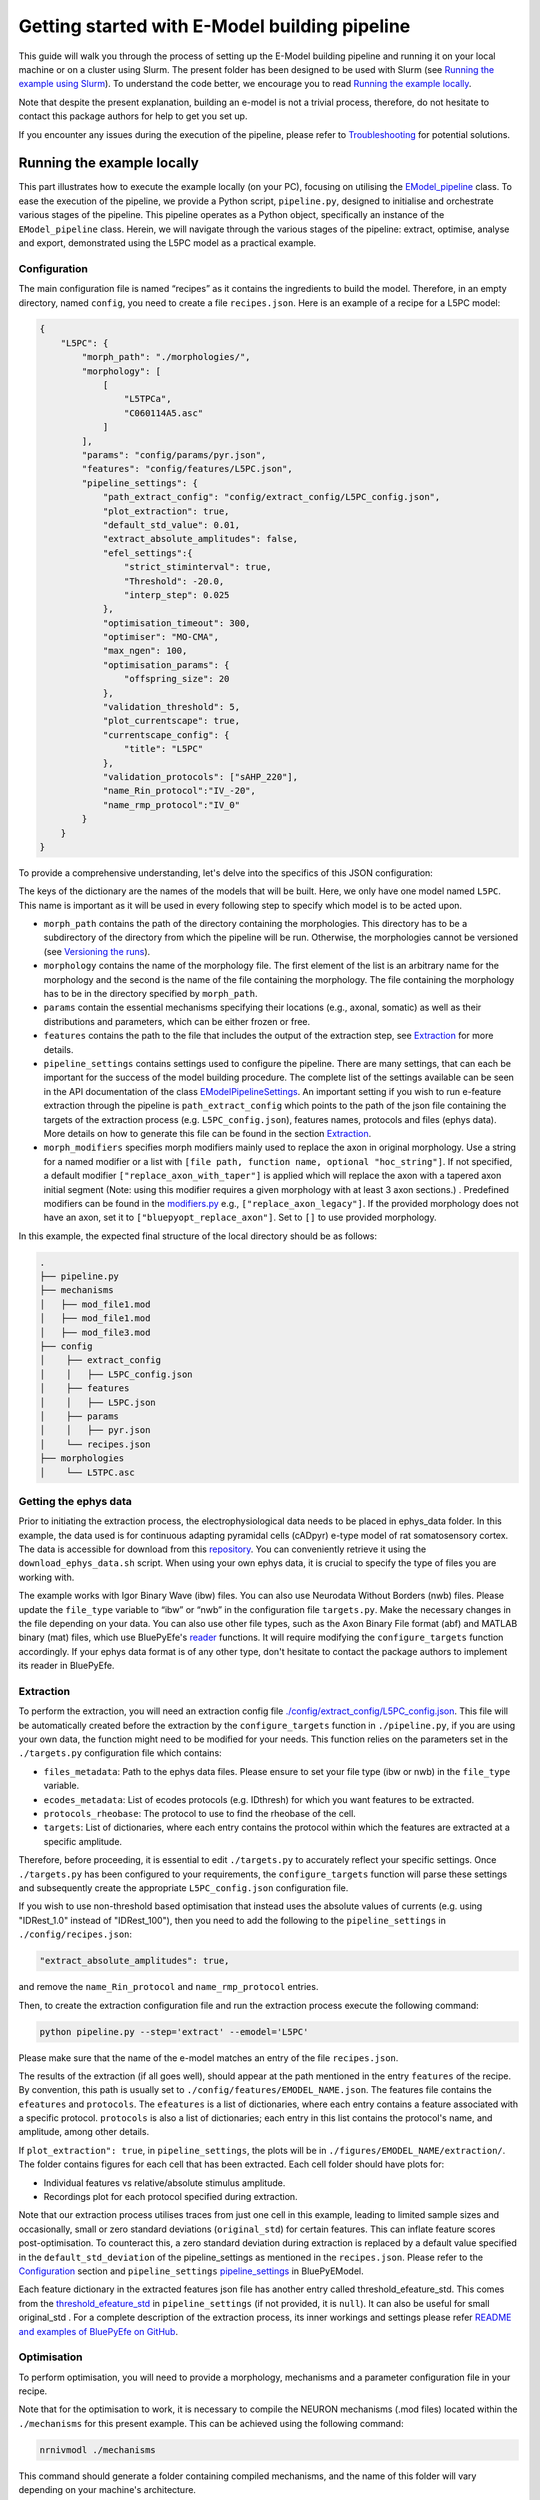 Getting started with E-Model building pipeline
==============================================

This guide will walk you through the process of setting up the E-Model building pipeline and running it on your local machine or on a cluster using Slurm. The present folder has been designed to be used with Slurm (see `Running the example using Slurm`_). To understand the code better, we encourage you to read `Running the example locally`_.

Note that despite the present explanation, building an e-model is not a trivial process, therefore, do not hesitate to contact this package authors for help to get you set up.

If you encounter any issues during the execution of the pipeline, please refer to `Troubleshooting`_ for potential solutions.

Running the example locally
---------------------------

This part illustrates how to execute the example locally (on your PC), focusing on utilising the `EModel_pipeline <../../bluepyemodel/emodel_pipeline/emodel_pipeline.py>`_ class. To ease the execution of the pipeline, we provide a Python script, ``pipeline.py``, designed to initialise and orchestrate various stages of the pipeline. This pipeline operates as a Python object, specifically an instance of the ``EModel_pipeline`` class. Herein, we will navigate through the various stages of the pipeline: extract, optimise, analyse and export, demonstrated using the L5PC model as a practical example.

Configuration
~~~~~~~~~~~~~

The main configuration file is named “recipes” as it contains the ingredients to build the model. Therefore, in an empty directory, named ``config``, you need to create a file ``recipes.json``. Here is an example of a recipe for a L5PC model:

.. code-block:: python

    {
        "L5PC": {
            "morph_path": "./morphologies/",
            "morphology": [
                [
                    "L5TPCa",
                    "C060114A5.asc"
                ]
            ],
            "params": "config/params/pyr.json",
            "features": "config/features/L5PC.json",
            "pipeline_settings": {
                "path_extract_config": "config/extract_config/L5PC_config.json",
                "plot_extraction": true,
                "default_std_value": 0.01,
                "extract_absolute_amplitudes": false,
                "efel_settings":{
                    "strict_stiminterval": true,
                    "Threshold": -20.0,
                    "interp_step": 0.025
                },
                "optimisation_timeout": 300,
                "optimiser": "MO-CMA",
                "max_ngen": 100,
                "optimisation_params": {
                    "offspring_size": 20
                },
                "validation_threshold": 5,
                "plot_currentscape": true,
                "currentscape_config": {
                    "title": "L5PC"
                },
                "validation_protocols": ["sAHP_220"],
                "name_Rin_protocol":"IV_-20",
                "name_rmp_protocol":"IV_0"
            }
        }
    }

To provide a comprehensive understanding, let's delve into the specifics of this JSON configuration:

The keys of the dictionary are the names of the models that will be built. Here, we only have one model named ``L5PC``. This name is important as it will be used in every following step to specify which model is to be acted upon.

* ``morph_path`` contains the path of the directory containing the morphologies. This directory has to be a subdirectory of the directory from which the pipeline will be run. Otherwise, the morphologies cannot be versioned (see `Versioning the runs`_).
* ``morphology`` contains the name of the morphology file. The first element of the list is an arbitrary name for the morphology and the second is the name of the file containing the morphology. The file containing the morphology has to be in the directory specified by ``morph_path``.
* ``params`` contain the essential mechanisms specifying their locations (e.g., axonal, somatic) as well as their distributions and parameters, which can be either frozen or free.
* ``features`` contains the path to the file that includes the output of the extraction step, see `Extraction`_ for more details.
* ``pipeline_settings`` contains settings used to configure the pipeline. There are many settings, that can each be important for the success of the model building procedure. The complete list of the settings available can be seen in the API documentation of the class `EModelPipelineSettings <../../bluepyemodel/emodel_pipeline/emodel_settings.py>`_. An important setting if you wish to run e-feature extraction through the pipeline is ``path_extract_config`` which points to the path of the json file containing the targets of the extraction process (e.g. ``L5PC_config.json``), features names, protocols and files (ephys data). More details on how to generate this file can be found in the section `Extraction`_.
* ``morph_modifiers`` specifies morph modifiers mainly used to replace the axon in original morphology. Use a string for a named modifier or a list with ``[file path, function name, optional "hoc_string"]``. If not specified, a default modifier ``["replace_axon_with_taper"]`` is applied which will replace the axon with a tapered axon initial segment (Note: using this modifier requires a given morphology with at least 3 axon sections.) . Predefined modifiers can be found in the `modifiers.py <../../bluepyemodel/evaluation/modifiers.py>`_ e.g., ``["replace_axon_legacy"]``. If the provided morphology does not have an axon, set it to ``["bluepyopt_replace_axon"]``. Set to ``[]`` to use provided morphology.

In this example, the expected final structure of the local directory should be as follows:

.. code-block::

    .
    ├── pipeline.py
    ├── mechanisms
    │   ├── mod_file1.mod
    │   ├── mod_file1.mod
    │   ├── mod_file3.mod
    ├── config
    │    ├── extract_config
    │    │   ├── L5PC_config.json
    │    ├── features
    │    │   ├── L5PC.json
    │    ├── params
    │    │   ├── pyr.json
    │    └── recipes.json
    ├── morphologies
    │    └── L5TPC.asc


Getting the ephys data
~~~~~~~~~~~~~~~~~~~~~~

Prior to initiating the extraction process, the electrophysiological data needs to be placed in ephys_data folder. In this example, the data used is for continuous adapting pyramidal cells (cADpyr) e-type model of rat somatosensory cortex. The data is accessible for download from this `repository <https://github.com/BlueBrain/SSCxEModelExamples/tree/main/feature_extraction/input-traces/C060109A1-SR-C1>`_. You can conveniently retrieve it using the ``download_ephys_data.sh`` script. When using your own ephys data, it is crucial to specify the type of files you are working with.

The example works with Igor Binary Wave (ibw) files. You can also use Neurodata Without Borders (nwb) files. Please update the ``file_type`` variable to “ibw” or “nwb” in the configuration file ``targets.py``. Make the necessary changes in the file depending on your data. You can also use other file types, such as the Axon Binary File format (abf) and MATLAB binary (mat) files, which use BluePyEfe's `reader <https://github.com/BlueBrain/BluePyEfe/blob/master/bluepyefe/reader.py>`_ functions. It will require modifying the ``configure_targets`` function accordingly. If your ephys data format is of any other type, don't hesitate to contact the package authors to implement its reader in BluePyEfe.

Extraction
~~~~~~~~~~

To perform the extraction, you will need an extraction config file `./config/extract_config/L5PC_config.json <./config/extract_config/L5PC_config.json>`_. This file will be automatically created before the extraction by the ``configure_targets`` function in ``./pipeline.py``, if you are using your own data, the function might need to be modified for your needs. This function relies on the parameters set in the ``./targets.py`` configuration file which contains:

* ``files_metadata``: Path to the ephys data files. Please ensure to set your file type (ibw or nwb) in the ``file_type`` variable.
* ``ecodes_metadata``: List of ecodes protocols (e.g. IDthresh) for which you want features to be extracted.
* ``protocols_rheobase``: The protocol to use to find the rheobase of the cell.
* ``targets``: List of dictionaries, where each entry contains the protocol within which the features are extracted at a specific amplitude.

Therefore, before proceeding, it is essential to edit ``./targets.py`` to accurately reflect your specific settings. Once ``./targets.py`` has been configured to your requirements, the ``configure_targets`` function will parse these settings and subsequently create the appropriate ``L5PC_config.json`` configuration file.

If you wish to use non-threshold based optimisation that instead uses the absolute values of currents (e.g. using "IDRest_1.0" instead of "IDRest_100"), then you need to add the following to the ``pipeline_settings`` in ``./config/recipes.json``:

.. code-block:: python

    "extract_absolute_amplitudes": true,

and remove the ``name_Rin_protocol`` and ``name_rmp_protocol`` entries.

Then, to create the extraction configuration file and run the extraction process execute the following command:

.. code-block:: shell

    python pipeline.py --step='extract' --emodel='L5PC'

Please make sure that the name of the e-model matches an entry of the file ``recipes.json``.

The results of the extraction (if all goes well), should appear at the path mentioned in the entry ``features`` of the recipe. By convention, this path is usually set to ``./config/features/EMODEL_NAME.json``. The features file contains the ``efeatures`` and ``protocols``. The ``efeatures`` is a list of dictionaries, where each entry contains a feature associated with a specific protocol. ``protocols`` is also a list of dictionaries; each entry in this list contains the protocol's name, and amplitude, among other details.

If ``plot_extraction": true``, in ``pipeline_settings``, the plots will be in ``./figures/EMODEL_NAME/extraction/``. The folder contains figures for each cell that has been extracted. Each cell folder should have plots for:

* Individual features vs relative/absolute stimulus amplitude.
* Recordings plot for each protocol specified during extraction.

.. _default_std_deviation:

Note that our extraction process utilises traces from just one cell in this example, leading to limited sample sizes and occasionally, small or zero standard deviations (``original_std``) for certain features. This can inflate feature scores post-optimisation. To counteract this, a zero standard deviation during extraction is replaced by a default value specified in the ``default_std_deviation`` of the pipeline_settings as mentioned in the ``recipes.json``. Please refer to the `Configuration`_ section and ``pipeline_settings`` `pipeline_settings <https://github.com/BlueBrain/BluePyEModel/blob/977f206e1d0e17f4694890c03857beeb7df705d2/bluepyemodel/emodel_pipeline/emodel_settings.py#L117>`_ in BluePyEModel.

Each feature dictionary in the extracted features json file has another entry called threshold_efeature_std. This comes from the `threshold_efeature_std <https://github.com/BlueBrain/BluePyEModel/blob/977f206e1d0e17f4694890c03857beeb7df705d2/bluepyemodel/emodel_pipeline/emodel_settings.py#L173C13-L173C35>`_ in ``pipeline_settings`` (if not provided, it is ``null``). It can also be useful for small original_std .
For a complete description of the extraction process, its inner workings and settings please refer `README and examples of BluePyEfe on GitHub <https://github.com/BlueBrain/BluePyEfe/>`_.

Optimisation
~~~~~~~~~~~~

To perform optimisation, you will need to provide a morphology, mechanisms and a parameter configuration file in your recipe.

Note that for the optimisation to work, it is necessary to compile the NEURON mechanisms (.mod files) located  within the ``./mechanisms`` for this present example. This can be achieved using the following command:

.. code-block:: shell

   nrnivmodl ./mechanisms

This command should generate a folder containing compiled mechanisms, and the name of this folder will vary depending on your machine's architecture.

Then, to initiate the optimisation process on your local machine, just enter the command below:

.. code-block:: shell

    python pipeline.py --step='optimise' --emodel='L5PC'

However, since optimisation requires significant resources, see the `Running the example using Slurm`_ section for a more efficient approach, which explains how to carry out the task in parallel using Slurm.

To monitor the state of the optimisation, use the ``./monitor_optimisation.py``:

.. code-block:: shell

    python monitor_optimisation.py

Alternatively, you can use the notebook `./monitor_optimisation.ipynb <./monitor_optimisation.ipynb>`_ for better visualisation of the optimisation process.

Analysis
~~~~~~~~

Once a round of optimisation is finished, you might want to get the results from the checkpoint files (within the `./checkpoints` directory) generated by the optimisation process and plot the traces and scores of the models

To proceed with the analysis, execute the command provided below:

.. code-block:: shell

    python pipeline.py --step='analyse' --emodel='L5PC'

This particular command triggers a sequence of operations within the Python script, as it invokes the following methods:

.. code-block:: python

    pipeline.store_optimisation_results()
    pipeline.validation()
    pipeline.plot(only_validated=False)

These methods, called in succession, are responsible for storing the results of the optimisation, validating the e-models (testing the model on protocols unseen during optimisation), and then plotting the data.

The validation protocols are specified in the ``pipeline_settings`` dictionary of ``./config/recipes.json`` under the key ``validation_protocols``.

The analysis of each optimised model is stored in the file ``./final.json``. Here's a description of some of the entries of the ``final.json`` file:

* ``score``: global z-score of the optimised e-model. It is the sum of z-scores of all e-features used during optimisation. Validation e-feature scores are not added to this score.
* ``parameters``: best hall of fame parameters of the optimised e-model
* ``fitness``: z-score of each optimised e-feature
* ``features``: the numerical value of each e-feature
* ``validation_fitness``: z-scores of each validation e-feature
* ``validated``: whether the model has been validated, This field can have 3 values:

    - ``None``, the model has not yet been through validation
    - ``False``, the model did not pass validation successfully.
    - ``True``, the model passed validation successfully.

* ``pdfs``: path to the pdf file containing the plots of the traces, scores and parameters distributions of the optimised e-model

The plots are stored in ``./figures/`` which contains the following subfolders:

* ``efeatures_extraction``: Contains separate figures for each e-feature, each drawn based on the specific protocol used for extraction.
* ``distributions``: Displays optimisation parameter distributions between the low and high optimisation bounds as specified in params.json. The figure depicts parameter variations of only the best individuals of each seed.
* ``optimisation``: Depicts the optimisation curve, highlighting optimisation progress over generations. It plots the minimum and average optimisation fitness scores versus the number of optimisation generations, alongside details such as the lowest score achieved, total generations completed, the specific evolutionary algorithm employed, and the final status of the optimisation procedure.
* ``parameter_evolution``: Illustrates the evolution of the parameters within the optimisation bounds over generations.
* ``scores``: Presents the feature scores of each optimised e-feature in terms of z-scores from the experimental e-feature mean value.
* ``traces``: Exhibits the traces derived from the resulting optimised e-model for each optimised and validated protocol.
* ``currentscape``: Currentscape plots (see section `Currentscape`_) for each optimisation protocol.
The folders: currentscape, distributions, scores and traces will contain figures within the ``all`` subfolder. If ``pipeline.plot(only_validated=True)``, only the validated models are plotted within the ``validated`` subfolder.

If you wish to interact with the e-models, please have a look at the notebook `./exploit_models.ipynb <./exploit_models.ipynb>`_.

Note that you may observe disproportionately large scores for some features. This phenomenon often originates from the relatively small standard deviations associated with the extraction of these particular features, which in turn, is frequently a consequence of utilising a smaller sample size. Smaller sample sizes tend to yield less diverse data, thereby restricting the variability and potentially skewing feature scores post-optimisation (refer to this `section <default_std_deviation_>`_).

Currentscape
************

Currentscape plots can also be plotted by BluePyEModel, along with the other analysis figures. To do so, you simply have to add ``"plot_currentscape": true,`` to the ``pipeline_settings`` dictionary of ``./config/recipes.json``. All currents are recorded in [pA]. The currentscape figures are created using the same recordings and are saved under ``./figures/EMODEL_NAME/currentscape``. If you want to customise your currentscape plots, you can pass a currentscape config to the ``pipeline_settings`` dictionary of ``./config/recipes.json`` under the key ``currentscape_config``. You can find more information about currentscape and its config `here <https://github.com/BlueBrain/Currentscape>`_.

The recordings of the voltage, as well as every available ionic current and ionic concentration can be saved locally to ``./recordings`` when setting ``save_recordings`` to ``true`` in the ``pipeline_settings``.

If you do not want to have mechanism-specific currents in the currentscape plots, but have e.g. whole ionic currents plotted, it is possible by putting the names of the variables you want to plot under ``["current"]["names"]`` in the currentscape_config.

Exporting
~~~~~~~~~

If you wish to use the models generated with BluePyEModel outside of Python, you will need to export them as hoc files. To export the models generated with BluePyEModel, you can use the following commands:

.. code-block:: shell

    python pipeline.py --step='export_hoc' --emodel='L5PC'

or

.. code-block:: shell

    python pipeline.py --step='export_sonata' --emodel='L5PC'

The first command creates the hoc files to run with NEURON locally. The second step creates hoc files to be used in bbp circuit building pipeline. Ensure that the mechanisms are compiled before running the commands.

Once the exportation is done, the hoc files as well as the morphology of the model will be stored in local directory ``./export_emodels_hoc`` and ``./export_emodels_sonata`` respectively. Additionally, the sonata folder will contain a sonata nodes.h5 file. However, most of the time, for circuit building, you will want to generalise the models to the morphologies of the circuit. For that, you will need to perform model management (MM), which is out of the scope of the present package (see `https://github.com/BlueBrain/BluePyMM <https://github.com/BlueBrain/BluePyMM>`_ or `https://github.com/BlueBrain/emodel-generalisation <https://github.com/BlueBrain/emodel-generalisation>`_ )


Running the example using Slurm
-------------------------------

The Slurm version of the pipeline parallels its local counterpart, yet it requires preliminary configuration.

Setting up the directory and git repo
~~~~~~~~~~~~~~~~~~~~~~~~~~~~~~~~~~~~~

First, we recommend that you copy the present directory and all of its content to the folder in which you will want to work.

Then, initialise a git repository in the present directory:
``git init .``

Finally, you can set up the virtual environment necessary for running BluePyEModel by using the command:

.. code-block:: shell

        ./create_venv.sh

Executing this script initiates the creation of a virtual environment in the `./myvenv` directory and proceeds with the installation of BluePyEModel within this isolated space. This ensures that the package is installed in a clean environment, thereby avoiding any potential conflicts with other packages.

Versioning the runs
~~~~~~~~~~~~~~~~~~~

As you are likely to perform several rounds of extraction, optimisation and analysis, each of the runs will be tracked using a string called ``iteration_tag`` or ``githash``.

At the beginning of each optimisation run, an archive of the present directory will be created and stored in ``./run/GITHASH/``. You can have a look at `./optimisation.sh <./optimisation.sh>`_ to see how this operation is performed.

This process will ensure that a copy of the code as used at the moment of the launch exists and that it remains unchanged even if you change the current directory to perform different optimisations.

The ``githash`` provided by this operation will uniquely characterise the run, and it will be logged in the ``./logs/opt_list.log`` file. This file contains the list of all the runs that have been performed and their corresponding ``githash``.

Running the different steps
~~~~~~~~~~~~~~~~~~~~~~~~~~~

Refer to `Running the example locally`_ for the configuration of the recipes and target files.

To facilitate the execution of the different steps of the pipeline on Slurm, we provide the following auxiliary scripts that can be executed in the following order:

.. code-block:: shell

    ./extract.sh
    ./optimisation.sh
    ./analysis.sh
    ./export_hoc.sh

Don't forget to configure the necessary variables within these scripts, including setting the ``OPT_EMODEL`` value and configuring the ``#SBATCH`` directives in the corresponding .sbatch script according to your job requirements.

For more details about the different steps, please refer to the `Running the example locally`_ section.

These scripts will also generate logs of the different steps for each run to track its progress and capture any issues that may arise during execution. These log files are stored in the ``./logs`` with a naming convention reflective of the operation and its corresponding job identifier (e.g., ``opt_jobid.log``). In addition to individual log files, each step maintains its own historical record (e.g., ``extract_list.log``, ``opt_list.log`` ``analyse_list.log``) . These files are also situated within the ``./logs`` directory, serving as cumulative logs that document the series of runs pertinent to that particular step. Please ensure to check these logs if you encounter issues during the pipeline execution.

When running the optimisation, the script will create several slurm jobs for different optimisation seeds and a githash associated with the run (keep it preciously!), However, if you lose it, you can retrieve the githash from the ``opt_list.log`` file associated with each run. The optimisation script also compiles the mod files, assuming they are in the ``./mechanisms`` directory. Note that BluePyEmodel will delete any existing compiled files folder in the home directory before initiating a new optimisation. This is done to ensure that the mechanisms are compiled again if there are any changes.

The optimisation usually takes between 2 and 72 hours depending on the complexity of the model. If the model is not finished after 24 hours, you will need to set the githash of the run in the ``RESUME`` variable within ``./optimisation.sh`` and run the script again.

Troubleshooting
---------------
Here are some of the issues that you may encounter during the execution of the pipeline and their potential solutions.

nrnivmodl: bad interpreter
~~~~~~~~~~~~~~~~~~~~~~~~~~

If you encounter the following error:

.. code-block:: shell

    bash: /myvenv/bin/nrnivmodl: bad interpreter: No such file or directory

Ensure that you have activated your virtual environment before running the script. You can do this using the source or . command, depending on your shell:

.. code-block:: shell

    source /path/to/myvenv/bin/activate

In some cases, particularly on certain operating systems or file systems, the error message you encountered can also occur if the path to the script or the virtual environment directory is too long.

Long file paths can lead to issues with file system limitations, and the operating system may not be able to locate the necessary files correctly.
If you suspect that the path length is causing the problem, you can try the following:

* Shorten the Path: If possible, shorten the directory structure or move the script and the virtual environment to a location with a shorter path.
* Use Symbolic Links: Consider using symbolic links to create shorter aliases for directories or files. This can help reduce the effective path length.

X11 forwarding
~~~~~~~~~~~~~~
When running on a remote computer, please note that X11 forwarding may cause issues during optimisation, as multiple NEURON instances are launched during the optimisation of an E-model. If the X11 (GUI) is present, it can prevent the successful launch of NEURON instances.
To address this, you can include the following line in your sbatch files to set the NEURON_MODULE_OPTIONS environment variable:

.. code-block:: shell

    export NEURON_MODULE_OPTIONS="-nogui"

This line is intended to prevent NEURON from sending any GUI info. An alternative solution would be to disable X11 forwarding altogether in your SSH session.

Issues with ipyparallel
~~~~~~~~~~~~~~~~~~~~~~~
Sometimes, you may encounter issues with ipyparallel during optimisation. If this happens, you can switch to using multiprocessing instead. To do this, modify the pipeline.py command in the optimisation.sbatch script as follows:

.. code-block:: shell

    python pipeline.py --use_multiprocessing --step='optimise' --emodel=${OPT_EMODEL} --seed=${OPT_SEED} --githash=${GITHASH}

And remove the following lines:

.. code-block:: shell

    export IPYTHON_PROFILE=extract_${SLURM_JOB_ID}_$(hostname)
    export USEIPYP=1
    export IPYTHONDIR="`pwd`/.ipython"

    ipcontroller --init --ip='*' --profile=${IPYTHON_PROFILE} &
    sleep 20
    srun ipengine --profile=${IPYTHON_PROFILE} --location=$(hostname) &
    sleep 20


If you're using multiprocessing and need all cores from a single node, replace:

.. code-block:: shell

    #SBATCH --ntasks=20

with:

.. code-block:: shell

    #SBATCH -N 1

This will allocate the entire node to the job, including all memory and cores. However, if you don't need the entire node, you can still specify the number of cores you need. For example, to use 20 cores, you can keep the original line.
